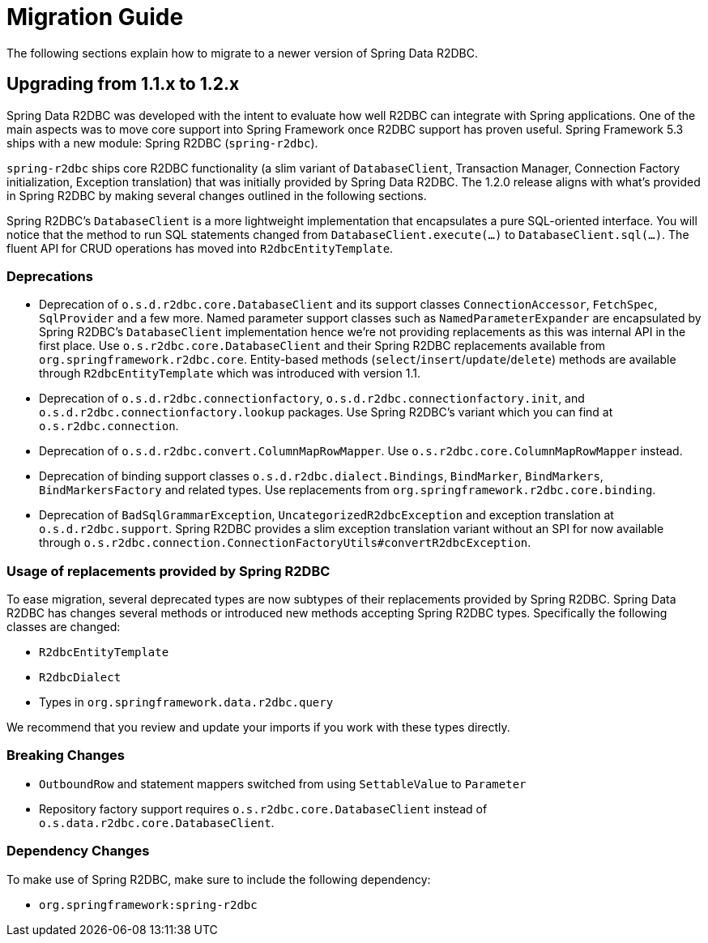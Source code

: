 [appendix]
[[migration-guide]]
= Migration Guide

The following sections explain how to migrate to a newer version of Spring Data R2DBC.

[[upgrading.1.1-1.2]]
== Upgrading from 1.1.x to 1.2.x

Spring Data R2DBC was developed with the intent to evaluate how well R2DBC can integrate with Spring applications.
One of the main aspects was to move core support into Spring Framework once R2DBC support has proven useful.
Spring Framework 5.3 ships with a new module: Spring R2DBC (`spring-r2dbc`).

`spring-r2dbc` ships core R2DBC functionality (a slim variant of `DatabaseClient`, Transaction Manager, Connection Factory initialization, Exception translation) that was initially provided by Spring Data R2DBC. The 1.2.0 release aligns with what's provided in Spring R2DBC by making several changes outlined in the following sections.

Spring R2DBC's `DatabaseClient` is a more lightweight implementation that encapsulates a pure SQL-oriented interface.
You will notice that the method to run SQL statements changed from `DatabaseClient.execute(…)` to `DatabaseClient.sql(…)`.
The fluent API for CRUD operations has moved into `R2dbcEntityTemplate`.

[[upgrading.1.1-1.2.deprecation]]
=== Deprecations

* Deprecation of `o.s.d.r2dbc.core.DatabaseClient` and its support classes `ConnectionAccessor`, `FetchSpec`, `SqlProvider` and a few more.
Named parameter support classes such as `NamedParameterExpander` are encapsulated by Spring R2DBC's `DatabaseClient` implementation hence we're not providing replacements as this was internal API in the first place.
Use `o.s.r2dbc.core.DatabaseClient` and their Spring R2DBC replacements available from `org.springframework.r2dbc.core`.
Entity-based methods (`select`/`insert`/`update`/`delete`) methods are available through `R2dbcEntityTemplate` which was introduced with version 1.1.
* Deprecation of `o.s.d.r2dbc.connectionfactory`, `o.s.d.r2dbc.connectionfactory.init`, and `o.s.d.r2dbc.connectionfactory.lookup` packages.
Use Spring R2DBC's variant which you can find at `o.s.r2dbc.connection`.
* Deprecation of `o.s.d.r2dbc.convert.ColumnMapRowMapper`.
Use `o.s.r2dbc.core.ColumnMapRowMapper` instead.
* Deprecation of binding support classes `o.s.d.r2dbc.dialect.Bindings`, `BindMarker`, `BindMarkers`, `BindMarkersFactory` and related types.
Use replacements from `org.springframework.r2dbc.core.binding`.
* Deprecation of `BadSqlGrammarException`, `UncategorizedR2dbcException` and exception translation at `o.s.d.r2dbc.support`.
Spring R2DBC provides a slim exception translation variant without an SPI for now available through `o.s.r2dbc.connection.ConnectionFactoryUtils#convertR2dbcException`.

[[upgrading.1.1-1.2.replacements]]
=== Usage of replacements provided by Spring R2DBC

To ease migration, several deprecated types are now subtypes of their replacements provided by Spring R2DBC. Spring Data R2DBC has changes several methods or introduced new methods accepting Spring R2DBC types.
Specifically the following classes are changed:

* `R2dbcEntityTemplate`
* `R2dbcDialect`
* Types in `org.springframework.data.r2dbc.query`

We recommend that you review and update your imports if you work with these types directly.

=== Breaking Changes

* `OutboundRow` and statement mappers switched from using `SettableValue` to `Parameter`
* Repository factory support requires  `o.s.r2dbc.core.DatabaseClient` instead of `o.s.data.r2dbc.core.DatabaseClient`.

[[upgrading.1.1-1.2.dependencies]]
=== Dependency Changes

To make use of Spring R2DBC, make sure to include the following dependency:

* `org.springframework:spring-r2dbc`
